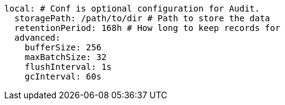  local: # Conf is optional configuration for Audit.
    storagePath: /path/to/dir # Path to store the data
    retentionPeriod: 168h # How long to keep records for
    advanced: 
      bufferSize: 256 
      maxBatchSize: 32 
      flushInterval: 1s 
      gcInterval: 60s 
